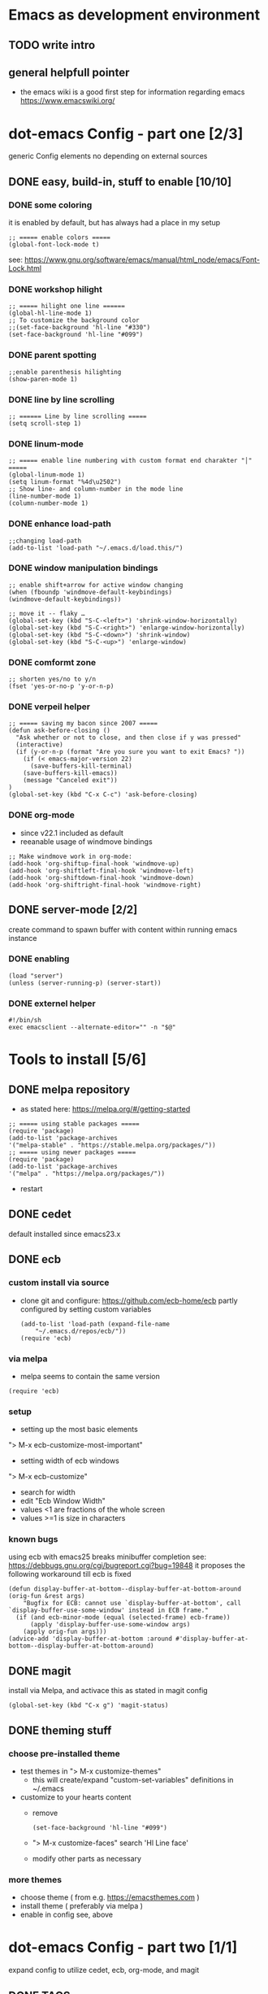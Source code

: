 # setup for the workshop:  emacs as an development environment

* Emacs as development environment
** TODO write intro
** general helpfull pointer
   - the emacs wiki is a good first step for information regarding emacs
     https://www.emacswiki.org/

* dot-emacs Config - part one [2/3]
  generic Config elements no depending on external sources
** DONE easy, build-in, stuff to enable [10/10]
*** DONE some coloring
    it is enabled by default, but has always had a place in my setup

    #+BEGIN_SRC elisp
    ;; ===== enable colors =====
    (global-font-lock-mode t)
    #+END_SRC

    see: https://www.gnu.org/software/emacs/manual/html_node/emacs/Font-Lock.html

*** DONE workshop hilight

    #+BEGIN_SRC elisp
    ;; ===== hilight one line ======
    (global-hl-line-mode 1)
    ;; To customize the background color
    ;;(set-face-background 'hl-line "#330")
    (set-face-background 'hl-line "#099")
    #+END_SRC
*** DONE parent spotting

    #+BEGIN_SRC elisp
    ;;enable parenthesis hilighting
    (show-paren-mode 1)
    #+END_SRC
*** DONE line by line scrolling
   #+BEGIN_SRC elisp
   ;; ====== Line by line scrolling =====
   (setq scroll-step 1)
   #+END_SRC
*** DONE linum-mode
   #+BEGIN_SRC elisp
   ;; ===== enable line numbering with custom format end charakter "│" =====
   (global-linum-mode 1)
   (setq linum-format "%4d\u2502")
   ;; Show line- and column-number in the mode line
   (line-number-mode 1)
   (column-number-mode 1)
   #+END_SRC
*** DONE enhance load-path
    #+BEGIN_SRC elisp
    ;;changing load-path
    (add-to-list 'load-path "~/.emacs.d/load.this/")
    #+END_SRC
*** DONE window manipulation bindings
   #+BEGIN_SRC elisp
   ;; enable shift+arrow for active window changing
   (when (fboundp 'windmove-default-keybindings)
   (windmove-default-keybindings))

   ;; move it -- flaky …
   (global-set-key (kbd "S-C-<left>") 'shrink-window-horizontally)
   (global-set-key (kbd "S-C-<right>") 'enlarge-window-horizontally)
   (global-set-key (kbd "S-C-<down>") 'shrink-window)
   (global-set-key (kbd "S-C-<up>") 'enlarge-window)
   #+END_SRC
*** DONE comformt zone
    #+BEGIN_SRC elisp
    ;; shorten yes/no to y/n
    (fset 'yes-or-no-p 'y-or-n-p)
    #+END_SRC
*** DONE verpeil helper
    #+BEGIN_SRC elisp
    ;; ===== saving my bacon since 2007 =====
    (defun ask-before-closing ()
      "Ask whether or not to close, and then close if y was pressed"
      (interactive)
      (if (y-or-n-p (format "Are you sure you want to exit Emacs? "))
        (if (< emacs-major-version 22)
	      (save-buffers-kill-terminal)
	    (save-buffers-kill-emacs))
        (message "Canceled exit"))
    )
    (global-set-key (kbd "C-x C-c") 'ask-before-closing)
    #+END_SRC
*** DONE org-mode
    - since v22.1 included as default
    - reeanable usage of windmove bindings
    #+BEGIN_SRC elisp
    ;; Make windmove work in org-mode:
    (add-hook 'org-shiftup-final-hook 'windmove-up)
    (add-hook 'org-shiftleft-final-hook 'windmove-left)
    (add-hook 'org-shiftdown-final-hook 'windmove-down)
    (add-hook 'org-shiftright-final-hook 'windmove-right)
    #+END_SRC

** DONE server-mode [2/2]
   create command to spawn buffer with content within running emacs instance
*** DONE enabling
    #+BEGIN_SRC elisp
    (load "server")
    (unless (server-running-p) (server-start))
    #+END_SRC
*** DONE externel helper
    #+BEGIN_SRC elisp
    #!/bin/sh
    exec emacsclient --alternate-editor="" -n "$@"
    #+END_SRC


* Tools to install [5/6]
** DONE melpa repository
   - as stated here: https://melpa.org/#/getting-started
   #+BEGIN_SRC elisp
   ;; ===== using stable packages =====
   (require 'package)
   (add-to-list 'package-archives
   '("melpa-stable" . "https://stable.melpa.org/packages/"))
   ;; ===== using newer packages =====
   (require 'package)
   (add-to-list 'package-archives
   '("melpa" . "https://melpa.org/packages/"))
   #+END_SRC
   - restart
** DONE cedet
   default installed since emacs23.x
** DONE ecb
*** custom install via source
 - clone git and configure: https://github.com/ecb-home/ecb
   partly configured by setting custom variables
   #+BEGIN_SRC elisp
   (add-to-list 'load-path (expand-file-name
       "~/.emacs.d/repos/ecb/"))
   (require 'ecb)
   #+END_SRC
*** via melpa
   - melpa seems to contain the same version
   #+BEGIN_SRC elisp
   (require 'ecb)
   #+END_SRC
*** setup
    - setting up the most basic elements
    "> M-x ecb-customize-most-important"
    - setting width of ecb windows
    "> M-x ecb-customize"
      - search for width
      - edit "Ecb Window Width"
      - values <1 are fractions of the whole screen
      - values >=1 is size in characters

*** known bugs
    using ecb with emacs25 breaks minibuffer completion
    see: https://debbugs.gnu.org/cgi/bugreport.cgi?bug=19848
    it proposes the following workaround till ecb is fixed
    #+BEGIN_SRC elisp
    (defun display-buffer-at-bottom--display-buffer-at-bottom-around (orig-fun &rest args)
        "Bugfix for ECB: cannot use `display-buffer-at-bottom', call
    `display-buffer-use-some-window' instead in ECB frame."
      (if (and ecb-minor-mode (equal (selected-frame) ecb-frame))
          (apply 'display-buffer-use-some-window args)
        (apply orig-fun args)))
    (advice-add 'display-buffer-at-bottom :around #'display-buffer-at-bottom--display-buffer-at-bottom-around)
    #+END_SRC

** DONE magit
   install via Melpa, and activace this as stated in magit config
   #+BEGIN_SRC elisp
   (global-set-key (kbd "C-x g") 'magit-status)
   #+END_SRC
** DONE theming stuff
*** choose pre-installed theme
    - test themes in
      "> M-x customize-themes"
      - this will create/expand "custom-set-variables" definitions
        in ~/.emacs
    - customize to your hearts content
      - remove
        #+BEGIN_SRC elisp
        (set-face-background 'hl-line "#099")
        #+END_SRC
      - "> M-x customize-faces" search 'Hl Line face'
      - modify other parts as necessary

*** more themes
   - choose theme ( from e.g. https://emacsthemes.com )
   - install theme ( preferably via melpa )
   - enable in config see, above



* dot-emacs Config - part two [1/1]
  expand config to utilize cedet, ecb, org-mode, and magit
** DONE TAGS
   - set alias for emacs tags, in ~/.${SHELL}rc
     #+BEGIN_SRC bash
     alias tagit='find ./ \( -name \*.c -or -name \*.h -or -name \*.cpp \) -exec etags {} +'
     #+END_SRC
   - run in base dir of source to get TAGS file
   - using [ M-. ] on label within source will jump do implementation/definition: ```xref-find-definitions```
   - use [ M-, ] to jump back: ```xref-pop-marker-stack```

** extended pointer
*** Coding Guidelines stuff [2/2]
**** DONE indentation setup
     #+BEGIN_SRC elisp
     ;; make spaces not war^Wtabs
     (setq-default indent-tabs-mode nil)
     (setq-default tab-width 4)
     (setq-default c-basic-indent 4)
     (defvaralias 'c-basic-offset 'tab-width)
     (defvaralias 'cperl-indent-level 'tab-width)

     (setq c-indent-level 4)
     (setq lua-indent-level 4)
     #+END_SRC

     #+BEGIN_SRC elisp
     ;;; Directory Local Variables
     ;;; For more information see (info "(emacs) Directory Variables")

     (nil
     (c-mode
     (indent-tabs-mode . true)
     (tab-width . 4)))
     #+END_SRC

**** DONE whitespace chaos
     #+BEGIN_SRC elisp
     (add-hook 'before-save-hook 'delete-trailing-whitespace)
     #+END_SRC
** enhanced coding stuff
*** semantic-refactor
    - install via Melpa with name "srefactor"
    source is https://github.com/tuhdo/semantic-refactor

    - take a look at the demos here:
      https://github.com/tuhdo/semantic-refactor/blob/master/srefactor-demos/demos.org

    - enable it
      #+BEGIN_SRC elisp
      (require 'srefactor)
      (require 'srefactor-lisp)

      ;; OPTIONAL: ADD IT ONLY IF YOU USE C/C++.
      (semantic-mode 1) ;; -> this is optional for Lisp

      (define-key c-mode-map (kbd "M-RET") 'srefactor-refactor-at-point)
      (define-key c++-mode-map (kbd "M-RET") 'srefactor-refactor-at-point)
      (global-set-key (kbd "M-RET o") 'srefactor-lisp-one-line)
      (global-set-key (kbd "M-RET m") 'srefactor-lisp-format-sexp)
      (global-set-key (kbd "M-RET d") 'srefactor-lisp-format-defun)
      (global-set-key (kbd "M-RET b") 'srefactor-lisp-format-buffer)
      #+END_SRC
